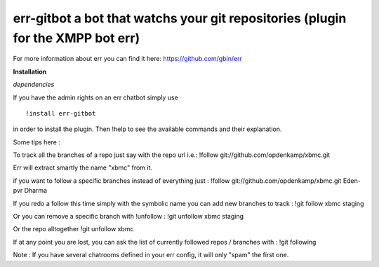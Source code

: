 err-gitbot a bot that watchs your git repositories (plugin for the XMPP bot err) 
================================================================================

For more information about err you can find it here: https://github.com/gbin/err

**Installation**

*dependencies*

If you have the admin rights on an err chatbot simply use
::

    !install err-gitbot

in order to install the plugin.
Then !help to see the available commands and their explanation.

Some tips here :

To track all the branches of a repo just say with the repo url i.e.:
!follow git://github.com/opdenkamp/xbmc.git

Err will extract smartly the name "xbmc" from it.

if you want to follow a specific branches instead of everything just :
!follow git://github.com/opdenkamp/xbmc.git Eden-pvr Dharma

If you redo a follow this time simply with the symbolic name you can add new branches to track :
!git follow xbmc staging

Or you can remove a specific branch with !unfollow :
!git unfollow xbmc staging

Or the repo alltogether
!git unfollow xbmc 

If at any point you are lost, you can ask the list of currently followed repos / branches with :
!git following

Note : If you have several chatrooms defined in your err config, it will only "spam" the first one.

